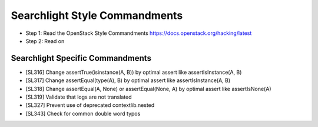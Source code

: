 Searchlight Style Commandments
==============================

- Step 1: Read the OpenStack Style Commandments
  https://docs.openstack.org/hacking/latest
- Step 2: Read on

Searchlight Specific Commandments
---------------------------------

- [SL316] Change assertTrue(isinstance(A, B)) by optimal assert like
  assertIsInstance(A, B)
- [SL317] Change assertEqual(type(A), B) by optimal assert like
  assertIsInstance(A, B)
- [SL318] Change assertEqual(A, None) or assertEqual(None, A) by optimal assert like
  assertIsNone(A)
- [SL319] Validate that logs are not translated
- [SL327] Prevent use of deprecated contextlib.nested
- [SL343] Check for common double word typos
